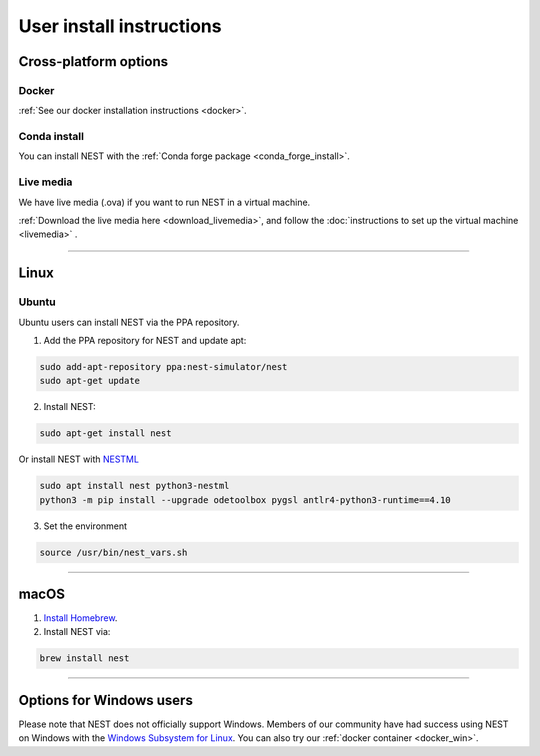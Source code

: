 .. _user_install:

User install instructions
=========================

Cross-platform options
-----------------------


Docker |linux| |macos| |windows|
~~~~~~~~~~~~~~~~~~~~~~~~~~~~~~~~

:ref:`See our docker installation instructions <docker>`.


Conda install |linux| |macos|
~~~~~~~~~~~~~~~~~~~~~~~~~~~~~

You can install NEST with the :ref:`Conda forge package <conda_forge_install>`.


Live media |linux| |macos| |windows|
~~~~~~~~~~~~~~~~~~~~~~~~~~~~~~~~~~~~~

We have live media (.ova) if you want to run NEST in a virtual machine.

:ref:`Download the live media here <download_livemedia>`, and follow the :doc:`instructions to set up the virtual machine <livemedia>` .


-------------

Linux |linux|
-------------

Ubuntu
~~~~~~

Ubuntu users can install NEST via the PPA repository.

1. Add the PPA repository for NEST and update apt:

.. code-block:: bash

     sudo add-apt-repository ppa:nest-simulator/nest
     sudo apt-get update

2. Install NEST:

.. code-block:: bash

     sudo apt-get install nest

Or install NEST with `NESTML <https://nestml.readthedocs.io/en/latest/index.html>`_

.. code-block:: bash

    sudo apt install nest python3-nestml
    python3 -m pip install --upgrade odetoolbox pygsl antlr4-python3-runtime==4.10

3. Set the environment

.. code-block:: bash

    source /usr/bin/nest_vars.sh

--------


macOS |macos|
-------------

1. `Install Homebrew <https://brew.sh/>`_.

2. Install NEST via:

.. code-block:: bash

    brew install nest

--------


Options for Windows users |windows|
------------------------------------

Please note that NEST does not officially support Windows. Members of our community have had success
using NEST on Windows with the `Windows Subsystem for Linux <https://ubuntu.com/tutorials/install-ubuntu-on-wsl2-on-windows-11-with-gui-support#1-overview>`_.
You can also try our :ref:`docker container <docker_win>`.

.. |linux| image:: ../static/img/linux.png
   :class: no-scaled-link
   :scale: 7%

.. |macos| image:: ../static/img/macos.png
   :class: no-scaled-link
   :scale: 7%

.. |windows| image:: ../static/img/windows.png
   :class: no-scaled-link
   :scale: 7%
